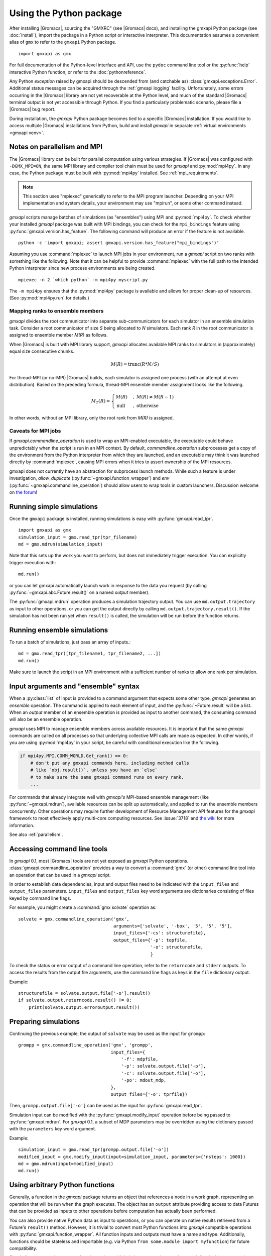 ========================
Using the Python package
========================

After installing |Gromacs|, sourcing the "GMXRC" (see |Gromacs| docs), and installing
the gmxapi Python package (see :doc:`install`), import the package in a Python
script or interactive interpreter. This documentation assumes a convenient alias
of ``gmx`` to refer to the ``gmxapi`` Python package.

::

    import gmxapi as gmx

For full documentation of the Python-level interface and API, use the ``pydoc``
command line tool or the :py:func:`help` interactive Python function, or refer to
the :doc:`pythonreference`.

Any Python *exception* raised by gmxapi
should be descended from (and catchable as) :class:`gmxapi.exceptions.Error`.
Additional status messages can be acquired through the :ref:`gmxapi logging`
facility.
Unfortunately, some errors occurring in the |Gromacs| library are not yet
recoverable at the Python level, and much of the standard |Gromacs| terminal
output is not yet accessible through Python.
If you find a particularly problematic scenario, please file a |Gromacs| bug report.

During installation, the *gmxapi* Python package becomes tied to a specific
|Gromacs| installation.
If you would like to access multiple |Gromacs| installations
from Python, build and install *gmxapi* in separate
:ref:`virtual environments <gmxapi venv>`.

.. _parallelism:

Notes on parallelism and MPI
============================

The |Gromacs| library can be built for parallel computation using various
strategies.
If |Gromacs| was configured with ``-DGMX_MPI=ON``,
the same MPI library and compiler tool chain must be used for *gmxapi*
and :py:mod:`mpi4py`.
In any case, the Python package must be built with :py:mod:`mpi4py` installed.
See :ref:`mpi_requirements`.

.. note::
    This section uses "mpiexec" generically to refer to the MPI program launcher.
    Depending on your MPI implementation and system details,
    your environment may use "mpirun", or some other command instead.

*gmxapi* scripts manage batches of simulations (as "ensembles") using
MPI and :py:mod:`mpi4py`.
To check whether your installed *gmxapi* package was built with MPI bindings,
you can check for the ``mpi_bindings`` feature using
:py:func:`gmxapi.version.has_feature`. The following command will produce an
error if the feature is not available.

::

    python -c 'import gmxapi; assert gmxapi.version.has_feature("mpi_bindings")'

Assuming you use :command:`mpiexec` to launch MPI jobs in your environment,
run a *gmxapi* script on two ranks with something like the following.
Note that it can be helpful to provide :command:`mpiexec` with the full path to
the intended Python interpreter since new process environments are being created.

::

    mpiexec -n 2 `which python` -m mpi4py myscript.py

The ``-m mpi4py`` ensures that the :py:mod:`mpi4py` package is available and
allows for proper clean-up of resources.
(See :py:mod:`mpi4py.run` for details.)

Mapping ranks to ensemble members
---------------------------------

*gmxapi* divides the root communicator into separate sub-communicators for
each simulator in an ensemble simulation task.
Consider a root communicator of size *S* being allocated to *N* simulators.
Each rank *R* in the root communicator is assigned to ensemble member *M(R)*
as follows.

When |Gromacs| is built with MPI library support, *gmxapi* allocates available
MPI ranks to simulators in (approximately) equal size consecutive chunks.

.. math::

    M(R) = \text{trunc}(R * N / S)

For thread-MPI (or no-MPI) |Gromacs| builds,
each simulator is assigned one process (with an attempt at even distribution).
Based on the preceding formula,
thread-MPI ensemble member assignment looks like the following.

.. math::

    M_T(R) =
    \begin{cases}
    M(R) &,\; M(R) \neq M(R-1) \\
    \textrm{null} &,\; \textrm{otherwise}
    \end{cases}

In other words, without an MPI library,
only the root rank from *M(R)* is assigned.

.. versionchanged:: 0.4.0

    In earlier releases, ranks were assigned to thread-MPI simulators
    contiguously, such that high-numbered ranks *R>N* were unused.
    MPI simulators were not supported for ensemble simulation tasks.

Caveats for MPI jobs
--------------------

.. versionchanged:: 0.3.0

    By default, most commands outside `gmxapi.simulation`
    launch only on the root rank. (Results are synchronized to all ranks.)
    `gmxapi.function_wrapper` allows you to set *allow_duplicate=True*,
    if your script logic or data transfer overhead require tasks to be
    executed on all ranks (computation is duplicated).

If `gmxapi.commandline_operation` is used to wrap an MPI-enabled executable,
the executable could behave unpredictably when the script is run in an MPI context.
By default, *commandline_operation* subprocesses get a copy of the environment
from the Python interpreter from which they are launched, and an executable
may think it was launched directly by :command:`mpiexec`, causing MPI errors when
it tries to assert ownership of the MPI resources.

.. versionchanged:: 0.3.1

    You can use the *env* key word argument to `gmxapi.commandline_operation`
    to replace the default map of environment variables. By pruning out
    the environment variables set by the MPI launcher, you can prevent the
    executable from automatically detecting an MPI context that it shouldn't use.
    See also :issue:`4421`

gmxapi does not currently have an abstraction for subprocess launch methods.
While such a feature is under investigation, *allow_duplicate* (:py:func:`~gmxapi.function_wrapper`)
and *env* (:py:func:`~gmxapi.commandline_operation`)
should allow users to wrap tools in custom launchers. Discussion welcome
on `the forum <https://gromacs.bioexcel.eu/tag/gmxapi>`_!

Running simple simulations
==========================

Once the ``gmxapi`` package is installed, running simulations is easy with
:py:func:`gmxapi.read_tpr`.

::

    import gmxapi as gmx
    simulation_input = gmx.read_tpr(tpr_filename)
    md = gmx.mdrun(simulation_input)

Note that this sets up the work you want to perform, but does not immediately
trigger execution. You can explicitly trigger execution with::

    md.run()

or you can let gmxapi automatically launch work in response to the data you
request (by calling :py:func:`~gmxapi.abc.Future.result()` on a named *output* member).

The :py:func:`gmxapi.mdrun` operation produces a simulation trajectory output.
You can use ``md.output.trajectory`` as input to other operations,
or you can get the output directly by calling ``md.output.trajectory.result()``.
If the simulation has not been run yet when ``result()`` is called,
the simulation will be run before the function returns.

Running ensemble simulations
============================

To run a batch of simulations, just pass an array of inputs.::

    md = gmx.read_tpr([tpr_filename1, tpr_filename2, ...])
    md.run()

Make sure to launch the script in an MPI environment with a sufficient number
of ranks to allow one rank per simulation.

.. seealso:: :ref:`parallelism`

.. _gmxapi ensemble:

Input arguments and "ensemble" syntax
=====================================

When a :py:class:`list` of input is provided to a command argument that expects
some other type, *gmxapi* generates an *ensemble* operation.
The command is applied to each element of input,
and the :py:func:`~Future.result` will be a list.
When an *output* member of an ensemble operation is provided as input to another command,
the consuming command will also be an ensemble operation.

*gmxapi* uses MPI to manage ensemble members across available resources.
It is important that the same *gmxapi* commands are called on all processes
so that underlying collective MPI calls are made as expected.
In other words, if you are using :py:mod:`mpi4py` in your script,
be careful with conditional execution like the following.

.. code-block:: python

    if mpi4py.MPI.COMM_WORLD.Get_rank() == 0:
        # don't put any gmxapi commands here, including method calls
        # like `obj.result()`, unless you have an `else`
        # to make sure the same gmxapi command runs on every rank.
        ...

For commands that already integrate well with *gmxapi's* MPI-based ensemble management
(like :py:func:`~gmxapi.mdrun`), available resources can be split up automatically,
and applied to run the ensemble members concurrently.
Other operations may require further development of Resource Management
API features for the *gmxapi* framework to most effectively apply multi-core computing resources.
See :issue:`3718` and `the wiki
<https://gitlab.com/gromacs/gromacs/-/wikis/subprojects/Resource-Management-2023>`__
for more information.

See also :ref:`parallelism`.

.. _commandline:

Accessing command line tools
============================

In *gmxapi* 0.1, most |Gromacs| tools are not yet exposed as *gmxapi* Python operations.
:class:`gmxapi.commandline_operation` provides a way to convert a :command:`gmx`
(or other) command line tool into an operation that can be used in a *gmxapi*
script.

In order to establish data dependencies, input and output files need to be
indicated with the ``input_files`` and ``output_files`` parameters.
``input_files`` and ``output_files`` key word arguments are dictionaries
consisting of files keyed by command line flags.

For example, you might create a :command:`gmx solvate` operation as::

    solvate = gmx.commandline_operation('gmx',
                                        arguments=['solvate', '-box', '5', '5', '5'],
                                        input_files={'-cs': structurefile},
                                        output_files={'-p': topfile,
                                                      '-o': structurefile,
                                                      }

To check the status or error output of a command line operation, refer to the
``returncode`` and ``stderr`` outputs.
To access the results from the output file arguments, use the command line flags
as keys in the ``file`` dictionary output.

Example::

    structurefile = solvate.output.file['-o'].result()
    if solvate.output.returncode.result() != 0:
        print(solvate.output.erroroutput.result())

.. _gmxapi simulation preparation:

Preparing simulations
=====================

Continuing the previous example, the output of ``solvate`` may be used as the
input for ``grompp``::

    grompp = gmx.commandline_operation('gmx', 'grompp',
                                       input_files={
                                           '-f': mdpfile,
                                           '-p': solvate.output.file['-p'],
                                           '-c': solvate.output.file['-o'],
                                           '-po': mdout_mdp,
                                       },
                                       output_files={'-o': tprfile})

Then, ``grompp.output.file['-o']`` can be used as the input for :py:func:`gmxapi.read_tpr`.

Simulation input can be modified with the :py:func:`gmxapi.modify_input` operation
before being passed to :py:func:`gmxapi.mdrun`.
For *gmxapi* 0.1, a subset of MDP parameters may be overridden using the
dictionary passed with the ``parameters`` key word argument.

Example::

    simulation_input = gmx.read_tpr(grompp.output.file['-o'])
    modified_input = gmx.modify_input(input=simulation_input, parameters={'nsteps': 1000})
    md = gmx.mdrun(input=modified_input)
    md.run()

Using arbitrary Python functions
================================

Generally, a function in the *gmxapi* package returns an object that references
a node in a work graph,
representing an operation that will be run when the graph executes.
The object has an ``output`` attribute providing access to data Futures that
can be provided as inputs to other operations before computation has actually
been performed.

You can also provide native Python data as input to operations,
or you can operate on native results retrieved from a Future's ``result()``
method.
However, it is trivial to convert most Python functions into *gmxapi* compatible
operations with :py:func:`gmxapi.function_wrapper`.
All function inputs and outputs must have a name and type.
Additionally, functions should be stateless and importable
(e.g. via Python ``from some.module import myfunction``)
for future compatibility.

Simple functions can just use :py:func:`return` to publish their output,
as long as they are defined with a return value type annotation.
Functions with multiple outputs can accept an ``output`` key word argument and
assign values to named attributes on the received argument.

Examples::

    from gmxapi import function_wrapper

    @function_wrapper(output={'data': float})
    def add_float(a: float, b: float) -> float:
        return a + b


    @function_wrapper(output={'data': bool})
    def less_than(lhs: float, rhs: float, output=None):
        output.data = lhs < rhs

.. seealso::

    For more on Python type hinting with function annotations,
    check out :pep:`3107`.

Subgraphs
=========

Basic *gmxapi* work consists of a flow of data from operation outputs to
operation inputs, forming a directed acyclic graph (DAG).
In many cases, it can be useful to repeat execution of a subgraph with updated
inputs.
You may want a data reference that is not tied to the immutable result
of a single node in the work graph, but which instead refers to the most recent
result of a repeated operation.

One or more operations can be staged in a :py:class:`gmxapi.operation.Subgraph`,
a sort of meta-operation factory that can store input binding behavior so that
instances can be created without providing input arguments.

The subgraph *variables* serve as input, output, and mutable internal data
references which can be updated by operations in the subgraph.
Variables also allow state to be propagated between iterations when a subgraph
is used in a *while* loop.

Use :py:func:`gmxapi.subgraph` to create a new empty subgraph.
The ``variables`` argument declares data handles that define the state of the
subgraph when it is run.
To initialize input to the subgraph, give each variable a name and a value.

To populate a subgraph, enter a SubgraphContext by using a :py:func:`with` statement.
Operations created in the *with* block will be captued by the SubgraphContext.
Define the subgraph outputs by assigning operation outputs to subgraph variables
within the *with* block.

After exiting the *with* block, the subgraph may be used to create operation
instances or may be executed repeatedly in a *while* loop.

.. note::

    The object returned by :py:func:`gmxapi.subgraph` is atypical of *gmxapi*
    operations, and has some special behaviors. When used as a Python
    `context manager <https://docs.python.org/3/reference/datamodel.html#context-managers>`__,
    it enters a "builder" state that changes the behavior of its attribute
    variables and of operaton instantiation. After exiting the :py:func:`with`
    block, the subgraph variables are no longer assignable, and operation
    references obtained within the block are no longer valid.

Looping
=======

An operation can be executed an arbitrary number of times with a
:py:func:`gmxapi.while_loop` by providing a factory function as the
*operation* argument.
When the loop operation is run, the *operation* is instantiated and run repeatedly
until *condition* evaluates ``True``.

:py:func:`gmxapi.while_loop` does not provide a direct way to provide *operation*
arguments. Use a *subgraph* to define the data flow for iterative operations.

When a *condition* is a subgraph variable, the variable is evaluated in the
running subgraph instance at the beginning of an iteration.

Example::

    subgraph = gmx.subgraph(variables={'float_with_default': 1.0, 'bool_data': True})
    with subgraph:
        # Define the update for float_with_default to come from an add_float operation.
        subgraph.float_with_default = add_float(subgraph.float_with_default, 1.).output.data
        subgraph.bool_data = less_than(lhs=subgraph.float_with_default, rhs=6.).output.data
    operation_instance = subgraph()
    operation_instance.run()
    assert operation_instance.values['float_with_default'] == 2.

    loop = gmx.while_loop(operation=subgraph, condition=subgraph.bool_data)
    handle = loop()
    assert handle.output.float_with_default.result() == 6

.. _gmxapi logging:

Logging
=======

*gmxapi* uses the Python :py:mod:`logging` module to provide hierarchical
logging, organized by submodule.
You can access the logger at ``gmxapi.logger`` or
through the Python logging framework::

    import gmxapi as gmx
    import logging

    # Get the root gmxapi logger.
    gmx_logger = logging.getLogger('gmxapi')
    # Set a low default logging level
    gmx_logger.setLevel(logging.WARNING)
    # Make some tools very verbose
    #  by descending the hierarchy
    gmx_logger.getChild('commandline').setLevel(logging.DEBUG)
    #  or by direct reference
    logging.getLogger('gmxapi.mdrun').setLevel(logging.DEBUG)

You may prefer to adjust the log format or manipulate the log handlers.
For example, tag the log output with MPI rank::

    try:
        from mpi4py import MPI
        rank_number = MPI.COMM_WORLD.Get_rank()
    except ImportError:
        rank_number = 0
        rank_tag = ''
        MPI = None
    else:
        rank_tag = 'rank{}:'.format(rank_number)

    formatter = logging.Formatter(rank_tag + '%(name)s:%(levelname)s: %(message)s')

    # For additional console logging, create and attach a stream handler.
    ch = logging.StreamHandler()
    ch.setFormatter(formatter)
    logging.getLogger().addHandler(ch)

For more information, refer to the Python `logging documentation <https://docs.python.org/3/library/logging.html>`__.

More
====

Refer to the :doc:`pythonreference` for complete and granular documentation.

For more information on writing or using pluggable simulation extension code,
refer to https://gitlab.com/gromacs/gromacs/-/issues/3133.
(For gmxapi 0.0.7 and |Gromacs| 2019, see https://github.com/kassonlab/sample_restraint)

.. todo:: :issue:`3133`: Replace these links as resources for pluggable extension code become available.
